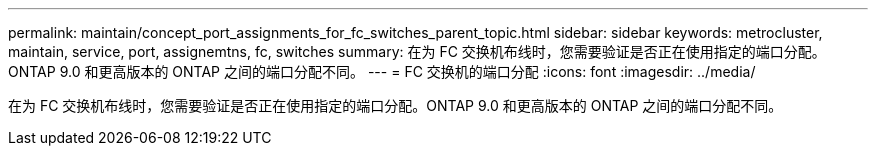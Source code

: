 ---
permalink: maintain/concept_port_assignments_for_fc_switches_parent_topic.html 
sidebar: sidebar 
keywords: metrocluster, maintain, service, port, assignemtns, fc, switches 
summary: 在为 FC 交换机布线时，您需要验证是否正在使用指定的端口分配。ONTAP 9.0 和更高版本的 ONTAP 之间的端口分配不同。 
---
= FC 交换机的端口分配
:icons: font
:imagesdir: ../media/


[role="lead"]
在为 FC 交换机布线时，您需要验证是否正在使用指定的端口分配。ONTAP 9.0 和更高版本的 ONTAP 之间的端口分配不同。
